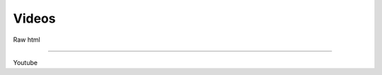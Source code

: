 .. _code-rst-ref-video:

======
Videos
======

Raw html

.. raw:: html

   <video height="400" controls src="/_static/goal1.mp4"></video> 

----

Youtube

.. raw:: html

   <iframe height="400" controls src="https://youtu.be/4HYztlv5enY"></iframe> 
